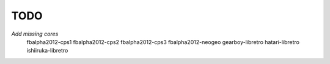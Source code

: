 TODO
====

*Add missing cores*
        fbalpha2012-cps1
        fbalpha2012-cps2
        fbalpha2012-cps3
        fbalpha2012-neogeo
        gearboy-libretro
        hatari-libretro
        ishiiruka-libretro
